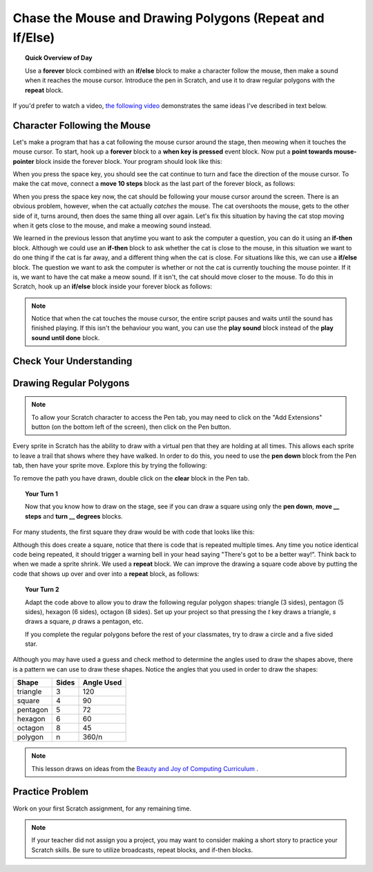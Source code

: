 .. qnum::
   :prefix: scratch-conditionals
   :start: 1


Chase the Mouse and Drawing Polygons (Repeat and If/Else)
===========================================================

.. topic:: Quick Overview of Day

    Use a **forever** block combined with an **if/else** block to make a character follow the mouse, then make a sound when it reaches the mouse cursor. Introduce the pen in Scratch, and use it to draw regular polygons with the **repeat** block.


.. reveal:: curriculum_addressed
    :showtitle: Curriculum Outcomes Addressed In This Section

    - **CS20-CP1** Apply various problem-solving strategies to solve programming problems throughout Computer Science 20.
    - **CS20-FP2** Investigate how control structures affect program flow.


If you'd prefer to watch a video, `the following video <https://www.youtube.com/watch?v=AJ1elMM7CwY>`_ demonstrates the same ideas I've described in text below.

.. youtube:: AJ1elMM7CwY
    :height: 315
    :width: 560
    :align: left
    :http: https

Character Following the Mouse
-----------------------------

Let's make a program that has a cat following the mouse cursor around the stage, then meowing when it touches the mouse cursor. To start, hook up a **forever** block to a **when key is pressed** event block. Now put a **point towards mouse-pointer** block inside the forever block. Your program should look like this:

.. image:: images/scratch_point_to_mouse.png

When you press the space key, you should see the cat continue to turn and face the direction of the mouse cursor. To make the cat move, connect a **move 10 steps** block as the last part of the forever block, as follows:

.. image:: images/scratch_cat_chasing_mouse.png

When you press the space key now, the cat should be following your mouse cursor around the screen. There is an obvious problem, however, when the cat actually *catches* the mouse. The cat overshoots the mouse, gets to the other side of it, turns around, then does the same thing all over again. Let's fix this situation by having the cat stop moving when it gets close to the mouse, and make a meowing sound instead.

We learned in the previous lesson that anytime you want to ask the computer a question, you can do it using an **if-then** block. Although we could use an **if-then** block to ask whether the cat is close to the mouse, in this situation we want to do one thing if the cat is far away, and a different thing when the cat is close. For situations like this, we can use a **if/else** block. The question we want to ask the computer is whether or not the cat is currently touching the mouse pointer. If it is, we want to have the cat make a meow sound. If it isn't, the cat should move closer to the mouse. To do this in Scratch, hook up an **if/else** block inside your forever block as follows:

.. image:: images/scratch_if_else.png

.. note:: Notice that when the cat touches the mouse cursor, the entire script pauses and waits until the sound has finished playing. If this isn't the behaviour you want, you can use the **play sound** block instead of the **play sound until done** block.


Check Your Understanding
--------------------------

.. fillintheblank:: scratch_sound_check_1

    Given the code below, how many times would you hear a meow sound when you click the green flag?

    .. image:: images/scratch_play_sound_check_1.png

    - :1: Yes! Scratch will start playing each sound, then move on to the next block BEFORE the sound has completed. This means that although each sound did start, only the last block completely played, so it will sound as though only one sound block occurred.
      :5: No. Even though the play sound block is there 5 times, Scratch will start playing each sound, then move on to the next block BEFORE the sound has completed.
      :.*: Try again!


.. fillintheblank:: scratch_sound_check_2

    Given the code below, how many times would you hear a meow sound when you click the green flag?

    .. image:: images/scratch_sound_check_2.png

    - :5: Yes! Because we are using the play sound until done block, Scratch will finish playing each sound before moving on to the next block.
      :1: No. Because we are using the play sound until done block, Scratch will finish playing each sound before moving on to the next block.
      :.*: Try again!


.. fillintheblank:: scratch_sound_check_3

    Given the code below, how many times would you hear a meow sound when you click the green flag?

    .. image:: images/scratch_sound_check_3.png

    - :2: Yes! The first sound you will hear completely is the play sound until done block. The second sound you will hear is the final play sound block.
      :1: No. The first sound you will hear completely is the play sound until done block. The second sound you will hear is the final play sound block.
      :3: No. The first sound you will hear completely is the play sound until done block. The second sound you will hear is the final play sound block.
      :.*: Try again!


Drawing Regular Polygons
------------------------

.. note::

	To allow your Scratch character to access the Pen tab, you may need to click on the "Add Extensions" button (on the bottom left of the screen), then click on the Pen button.

Every sprite in Scratch has the ability to draw with a virtual pen that they are holding at all times. This allows each sprite to leave a trail that shows where they have walked. In order to do this, you need to use the **pen down** block from the Pen tab, then have your sprite move. Explore this by trying the following:

.. image:: images/scratch_pen_down.png

To remove the path you have drawn, double click on the **clear** block in the Pen tab.

.. topic:: Your Turn 1

    Now that you know how to draw on the stage, see if you can draw a square using only the **pen down**, **move __ steps** and **turn __ degrees** blocks.

For many students, the first square they draw would be with code that looks like this:

.. image:: images/scratch_first_square.png

Although this does create a square, notice that there is code that is repeated multiple times. Any time you notice identical code being repeated, it should trigger a warning bell in your head saying "There's got to be a better way!". Think back to when we made a sprite shrink. We used a **repeat** block. We can improve the drawing a square code above by putting the code that shows up over and over into a **repeat** block, as follows:

.. image:: images/scratch_better_square.png

.. topic:: Your Turn 2

    Adapt the code above to allow you to draw the following regular polygon shapes: triangle (3 sides), pentagon (5 sides), hexagon (6 sides), octagon (8 sides). Set up your project so that pressing the *t* key draws a triangle, *s* draws a square, *p* draws a pentagon, etc.

    |regularPolygonImages|

    If you complete the regular polygons before the rest of your classmates, try to draw a circle and a five sided star.

    |extraShapes|

.. |regularPolygonImages| image:: images/scratch_regular_polygons.png

.. |extraShapes| image:: images/scratch_extra_shapes.png

Although you may have used a guess and check method to determine the angles used to draw the shapes above, there is a pattern we can use to draw these shapes. Notice the angles that you used in order to draw the shapes:

+------------+---------+-------------+
| Shape      | Sides   | Angle Used  |
+============+=========+=============+
| triangle   | 3       | 120         |
+------------+---------+-------------+
| square     | 4       | 90          |
+------------+---------+-------------+
| pentagon   | 5       | 72          |
+------------+---------+-------------+
| hexagon    | 6       | 60          |
+------------+---------+-------------+
| octagon    | 8       | 45          |
+------------+---------+-------------+
| polygon    | n       | 360/n       |
+------------+---------+-------------+

.. note:: This lesson draws on ideas from the `Beauty and Joy of Computing Curriculum <http://bjc.edc.org/>`_ .


Practice Problem
------------------

Work on your first Scratch assignment, for any remaining time.

.. note:: If your teacher did not assign you a project, you may want to consider making a short story to practice your Scratch skills. Be sure to utilize broadcasts, repeat blocks, and if-then blocks.
